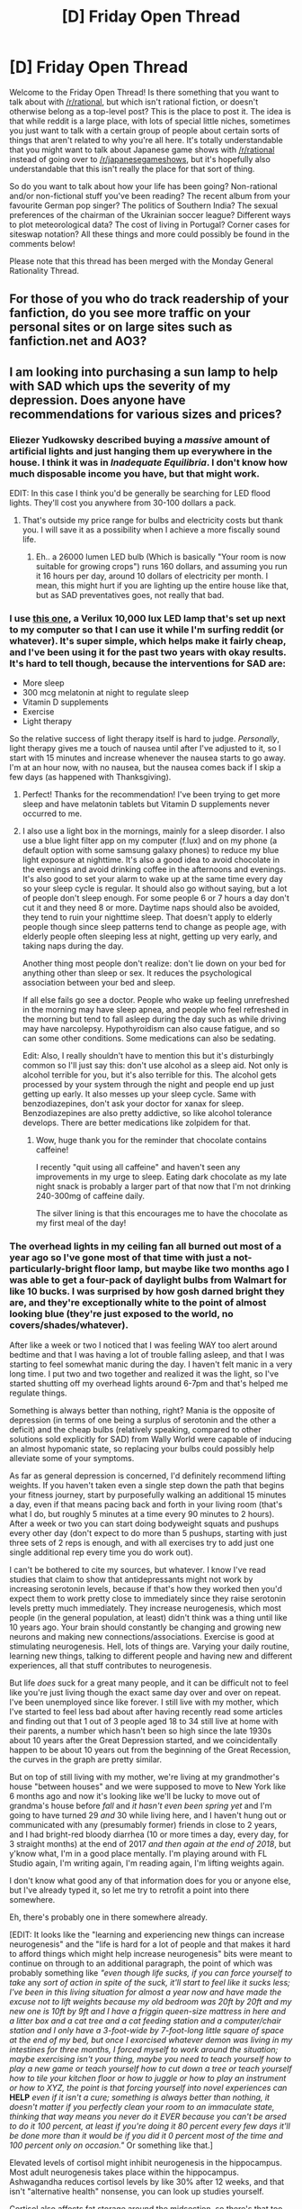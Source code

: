 #+TITLE: [D] Friday Open Thread

* [D] Friday Open Thread
:PROPERTIES:
:Author: AutoModerator
:Score: 20
:DateUnix: 1548428793.0
:DateShort: 2019-Jan-25
:END:
Welcome to the Friday Open Thread! Is there something that you want to talk about with [[/r/rational]], but which isn't rational fiction, or doesn't otherwise belong as a top-level post? This is the place to post it. The idea is that while reddit is a large place, with lots of special little niches, sometimes you just want to talk with a certain group of people about certain sorts of things that aren't related to why you're all here. It's totally understandable that you might want to talk about Japanese game shows with [[/r/rational]] instead of going over to [[/r/japanesegameshows]], but it's hopefully also understandable that this isn't really the place for that sort of thing.

So do you want to talk about how your life has been going? Non-rational and/or non-fictional stuff you've been reading? The recent album from your favourite German pop singer? The politics of Southern India? The sexual preferences of the chairman of the Ukrainian soccer league? Different ways to plot meteorological data? The cost of living in Portugal? Corner cases for siteswap notation? All these things and more could possibly be found in the comments below!

Please note that this thread has been merged with the Monday General Rationality Thread.


** For those of you who do track readership of your fanfiction, do you see more traffic on your personal sites or on large sites such as fanfiction.net and AO3?
:PROPERTIES:
:Author: red_adair
:Score: 14
:DateUnix: 1548453909.0
:DateShort: 2019-Jan-26
:END:


** I am looking into purchasing a sun lamp to help with SAD which ups the severity of my depression. Does anyone have recommendations for various sizes and prices?
:PROPERTIES:
:Author: SkyTroupe
:Score: 7
:DateUnix: 1548429095.0
:DateShort: 2019-Jan-25
:END:

*** Eliezer Yudkowsky described buying a /massive/ amount of artificial lights and just hanging them up everywhere in the house. I think it was in /Inadequate Equilibria/. I don't know how much disposable income you have, but that might work.

EDIT: In this case I think you'd be generally be searching for LED flood lights. They'll cost you anywhere from 30-100 dollars a pack.
:PROPERTIES:
:Author: Tandemmirror
:Score: 7
:DateUnix: 1548436632.0
:DateShort: 2019-Jan-25
:END:

**** That's outside my price range for bulbs and electricity costs but thank you. I will save it as a possibility when I achieve a more fiscally sound life.
:PROPERTIES:
:Author: SkyTroupe
:Score: 3
:DateUnix: 1548451015.0
:DateShort: 2019-Jan-26
:END:

***** Eh.. a 26000 lumen LED bulb (Which is basically "Your room is now suitable for growing crops") runs 160 dollars, and assuming you run it 16 hours per day, around 10 dollars of electricity per month. I mean, this might hurt if you are lighting up the entire house like that, but as SAD preventatives goes, not really that bad.
:PROPERTIES:
:Author: Izeinwinter
:Score: 3
:DateUnix: 1548513859.0
:DateShort: 2019-Jan-26
:END:


*** I use [[https://www.amazon.com/Verilux-HappyLight-Lucent-Bright-Therapy/dp/B079YBGPM5/ref=zg_bs_13053141_3?_encoding=UTF8&psc=1&refRID=VZN33WQ547B69BZ8Z5MT][this one]], a Verilux 10,000 lux LED lamp that's set up next to my computer so that I can use it while I'm surfing reddit (or whatever). It's super simple, which helps make it fairly cheap, and I've been using it for the past two years with okay results. It's hard to tell though, because the interventions for SAD are:

- More sleep
- 300 mcg melatonin at night to regulate sleep
- Vitamin D supplements
- Exercise
- Light therapy

So the relative success of light therapy itself is hard to judge. /Personally/, light therapy gives me a touch of nausea until after I've adjusted to it, so I start with 15 minutes and increase whenever the nausea starts to go away. I'm at an hour now, with no nausea, but the nausea comes back if I skip a few days (as happened with Thanksgiving).
:PROPERTIES:
:Author: alexanderwales
:Score: 5
:DateUnix: 1548444837.0
:DateShort: 2019-Jan-25
:END:

**** Perfect! Thanks for the recommendation! I've been trying to get more sleep and have melatonin tablets but Vitamin D supplements never occurred to me.
:PROPERTIES:
:Author: SkyTroupe
:Score: 3
:DateUnix: 1548451156.0
:DateShort: 2019-Jan-26
:END:


**** I also use a light box in the mornings, mainly for a sleep disorder. I also use a blue light filter app on my computer (f.lux) and on my phone (a default option with some samsung galaxy phones) to reduce my blue light exposure at nighttime. It's also a good idea to avoid chocolate in the evenings and avoid drinking coffee in the afternoons and evenings. It's also good to set your alarm to wake up at the same time every day so your sleep cycle is regular. It should also go without saying, but a lot of people don't sleep enough. For some people 6 or 7 hours a day don't cut it and they need 8 or more. Daytime naps should also be avoided, they tend to ruin your nighttime sleep. That doesn't apply to elderly people though since sleep patterns tend to change as people age, with elderly people often sleeping less at night, getting up very early, and taking naps during the day.

Another thing most people don't realize: don't lie down on your bed for anything other than sleep or sex. It reduces the psychological association between your bed and sleep.

If all else fails go see a doctor. People who wake up feeling unrefreshed in the morning may have sleep apnea, and people who feel refreshed in the morning but tend to fall asleep during the day such as while driving may have narcolepsy. Hypothyroidism can also cause fatigue, and so can some other conditions. Some medications can also be sedating.

Edit: Also, I really shouldn't have to mention this but it's disturbingly common so I'll just say this: don't use alcohol as a sleep aid. Not only is alcohol terrible for you, but it's also terrible for this. The alcohol gets processed by your system through the night and people end up just getting up early. It also messes up your sleep cycle. Same with benzodiazepines, don't ask your doctor for xanax for sleep. Benzodiazepines are also pretty addictive, so like alcohol tolerance develops. There are better medications like zolpidem for that.
:PROPERTIES:
:Author: Timewinders
:Score: 3
:DateUnix: 1548471265.0
:DateShort: 2019-Jan-26
:END:

***** Wow, huge thank you for the reminder that chocolate contains caffeine!

I recently "quit using all caffeine" and haven't seen any improvements in my urge to sleep. Eating dark chocolate as my late night snack is probably a larger part of that now that I'm not drinking 240-300mg of caffeine daily.

The silver lining is that this encourages me to have the chocolate as my first meal of the day!
:PROPERTIES:
:Author: RetardedWabbit
:Score: 2
:DateUnix: 1548542588.0
:DateShort: 2019-Jan-27
:END:


*** The overhead lights in my ceiling fan all burned out most of a year ago so I've gone most of that time with just a not-particularly-bright floor lamp, but maybe like two months ago I was able to get a four-pack of daylight bulbs from Walmart for like 10 bucks. I was surprised by how gosh darned bright they are, and they're exceptionally white to the point of almost looking blue (they're just exposed to the world, no covers/shades/whatever).

After like a week or two I noticed that I was feeling WAY too alert around bedtime and that I was having a lot of trouble falling asleep, and that I was starting to feel somewhat manic during the day. I haven't felt manic in a very long time. I put two and two together and realized it was the light, so I've started shutting off my overhead lights around 6-7pm and that's helped me regulate things.

Something is always better than nothing, right? Mania is the opposite of depression (in terms of one being a surplus of serotonin and the other a deficit) and the cheap bulbs (relatively speaking, compared to other solutions sold explicitly for SAD) from Wally World were capable of inducing an almost hypomanic state, so replacing your bulbs could possibly help alleviate some of your symptoms.

As far as general depression is concerned, I'd definitely recommend lifting weights. If you haven't taken even a single step down the path that begins your fitness journey, start by purposefully walking an additional 15 minutes a day, even if that means pacing back and forth in your living room (that's what I do, but roughly 5 minutes at a time every 90 minutes to 2 hours). After a week or two you can start doing bodyweight squats and pushups every other day (don't expect to do more than 5 pushups, starting with just three sets of 2 reps is enough, and with all exercises try to add just one single additional rep every time you do work out).

I can't be bothered to cite my sources, but whatever. I know I've read studies that claim to show that antidepressants might not work by increasing serotonin levels, because if that's how they worked then you'd expect them to work pretty close to immediately since they raise serotonin levels pretty much immediately. They increase neurogenesis, which most people (in the general population, at least) didn't think was a thing until like 10 years ago. Your brain should constantly be changing and growing new neurons and making new connections/associations. Exercise is good at stimulating neurogenesis. Hell, lots of things are. Varying your daily routine, learning new things, talking to different people and having new and different experiences, all that stuff contributes to neurogenesis.

But life /does/ suck for a great many people, and it can be difficult not to feel like you're just living though the exact same day over and over on repeat. I've been unemployed since like forever. I still live with my mother, which I've started to feel less bad about after having recently read some articles and finding out that 1 out of 3 people aged 18 to 34 still live at home with their parents, a number which hasn't been so high since the late 1930s about 10 years after the Great Depression started, and we coincidentally happen to be about 10 years out from the beginning of the Great Recession, the curves in the graph are pretty similar.

But on top of still living with my mother, we're living at my grandmother's house "between houses" and we were supposed to move to New York like 6 months ago and now it's looking like we'll be lucky to move out of grandma's house before /fall/ and /it hasn't even been spring yet/ and I'm going to have turned 29 /and/ 30 while living here, and I haven't hung out or communicated with any (presumably former) friends in close to 2 years, and I had bright-red bloody diarrhea (10 or more times a day, every day, for 3 straight months) at the end of 2017 /and then again at the end of 2018/, but y'know what, I'm in a good place mentally. I'm playing around with FL Studio again, I'm writing again, I'm reading again, I'm lifting weights again.

I don't know what good any of that information does for you or anyone else, but I've already typed it, so let me try to retrofit a point into there somewhere.

Eh, there's probably one in there somewhere already.

[EDIT: It looks like the "learning and experiencing new things can increase neurogenesis" and the "life is hard for a lot of people and that makes it hard to afford things which might help increase neurogenesis" bits were meant to continue on through to an additional paragraph, the point of which was probably something like /"even though life sucks, if you can force yourself to take/ any /sort of action in spite of the suck, it'll start to feel like it sucks less; I've been in this living situation for almost a year now and have made the excuse not to lift weights because my old bedroom was 20ft by 20ft and my new one is 10ft by 9ft and I have a friggin queen-size mattress in here and a litter box and a cat tree and a cat feeding station and a computer/chair station and I only have a 3-foot-wide by 7-foot-long little square of space at the end of my bed, but once I exorcised whatever demon was living in my intestines for three months, I forced myself to work around the situation; maybe exercising isn't your thing, maybe you need to teach yourself how to play a new game or teach yourself how to cut down a tree or teach yourself how to tile your kitchen floor or how to juggle or how to play an instrument or how to XYZ, the point is that forcing yourself into novel experiences can/ *HELP* /even if it isn't a cure; something is always better than nothing, it doesn't matter if you perfectly clean your room to an immaculate state, thinking that way means you never do it EVER because you can't be arsed to do it 100 percent, at least if you're doing it 80 percent every few days it'll be done more than it would be if you did it 0 percent most of the time and 100 percent only on occasion."/ Or something like that.]

Elevated levels of cortisol might inhibit neurogenesis in the hippocampus. Most adult neurogenesis takes place within the hippocampus. Ashwagandha reduces cortisol levels by like 30% after 12 weeks, and that isn't "alternative health" nonsense, you can look up studies yourself.

Cortisol also affects fat storage around the midsection, so there's that too as a bonus (though never expect any pill to magically peel away stomach fat to reveal abs, there's no such thing as "spot reduction," like, you can't work out specific areas of the body to lose fat in those specific areas, your body deposits fat in certain areas in a certain order; the stomach is pretty much the first place where fat is stored (for men anyway, it's a different order of fat storage for men vs women), so it's pretty much the last place where it's lost).
:PROPERTIES:
:Author: ElizabethRobinThales
:Score: 5
:DateUnix: 1548459185.0
:DateShort: 2019-Jan-26
:END:


*** This is relevant to my interests. Particularly, I'm in the market for a natural light alarm clock. The melatonin I take to fall asleep has made it much harder to get up before dawn since winter kicked in.
:PROPERTIES:
:Author: Iconochasm
:Score: 2
:DateUnix: 1548431548.0
:DateShort: 2019-Jan-25
:END:

**** I bought a cheap ($10?) wall timer and plugged my bedside lamp into it. The lamp is a cheap Target one with a low-lumen, warm-temperature LED bulb and a cheap shade. Total cost of the entire kit may have been $50, but I was buying retail for the lamp and shade instead of used.

The lamp turns on at 7:30 a.m., more or less, and my mechanical alarm clock goes off at 8, more or less. It's all very analog.
:PROPERTIES:
:Author: red_adair
:Score: 3
:DateUnix: 1548453743.0
:DateShort: 2019-Jan-26
:END:


**** I've found that ensuring that the first thing I do in the morning (before showering et al, literally within five minutes of the alarm if possible) is /eating something substantial/, has calibrated my brain so that it naturally /wants/ to wake up right when my alarm goes off. (This is, AFAIK, to do with orexin release in the brain being the counter to adenosine release---animals naturally recalibrate to wake up at the time of best historical meal availability.)

Sadly, this means that you can't spend any time cooking in the morning before eating. Depending on your meal preferences, that either translates to preparing breakfast the night before (e.g. non-instant porridge), eating something you don't cook (e.g. granola and yoghurt), or eating an “instant” meal (e.g. a grocery store frozen “breakfast wrap” which you just microwave.) I alternate all three methods. If I crave more complex breakfast meals, I'll prepare those as brunch on weekends, after first having toast or a granola bar (something small that will kickstart your appetite) the moment I get up.

I also, more recently, acquired a light therapy lamp, which I sit in front of while eating said breakfast. This was a good multiplier for the wakefulness-calibrating effect of eating first thing upon waking up, I think, but when I tried it on its own, it didn't help nearly as much as eating first thing on its own (i.e. I quickly went back to feeling unable to get out of bed.)
:PROPERTIES:
:Author: derefr
:Score: 3
:DateUnix: 1548522642.0
:DateShort: 2019-Jan-26
:END:


*** Alternatively, if it's possible you could try to take a vacation to somewhere a bit more tropical. I never stay during winter semester break at my university due to this reason. And it does wonders for me honestly.
:PROPERTIES:
:Author: _brightwing
:Score: 2
:DateUnix: 1548437394.0
:DateShort: 2019-Jan-25
:END:

**** I can't quite afford to just go on vacation when I please. I already use most of my vacation days and money to visit family or for weddings. Maybe in the future when I can afford it.
:PROPERTIES:
:Author: SkyTroupe
:Score: 3
:DateUnix: 1548451063.0
:DateShort: 2019-Jan-26
:END:


** So, I didn't get an extension on my temporary role investigating fatal car crashes (boo!) but that means I am moving my trip to Paris forward, like, a full month (yay!).

So, from ~June to ~November, I'm going to be living in Paris - around the 19e, if anyone in the area wants to be my new best friend. I'm working on my visa application this coming week - I've booked in a 6 month course in a language school.

I'm excited! And terrified.

I've got paid leave from work so my "passive" income will be about 1200 euro a month, but the visa should allow me to work an additional 20 hours a week. It looks like a room in an apartment comes to about 600 euro, so I shouldn't starve to death even if i don't manage to find a job (double yay).

Anyone have any recommendations / suggestions / unsolicited advice?
:PROPERTIES:
:Author: MagicWeasel
:Score: 11
:DateUnix: 1548476504.0
:DateShort: 2019-Jan-26
:END:

*** There's some good French manga translations if you're into that sort of thing, to supplement your language learning.
:PROPERTIES:
:Author: iftttAcct2
:Score: 4
:DateUnix: 1548482958.0
:DateShort: 2019-Jan-26
:END:

**** WHAT? Blasphemy! If you're going to read comic books to practice your French, the least you could do is read Franco-Belgian comic books!
:PROPERTIES:
:Author: CouteauBleu
:Score: 2
:DateUnix: 1548584231.0
:DateShort: 2019-Jan-27
:END:

***** Like Asterix or Tintin?
:PROPERTIES:
:Author: CCC_037
:Score: 1
:DateUnix: 1548667387.0
:DateShort: 2019-Jan-28
:END:

****** You can check Wikipedia for a reading list, but yeah.

In the old classics, you have Tintin, Asterix, Lucky Luke, The Smurfs, Blake and Mortimer, Spirou and Fantasio, the Marsupilami, Gaston Lagaffe, and a bunch of others.

For more recent stuff, you have Lanfeust de Troy, Dungeon, Raghnarok, Lou, Seuls, and these are the mainstream ones that I know off the top of my head.
:PROPERTIES:
:Author: CouteauBleu
:Score: 2
:DateUnix: 1548674940.0
:DateShort: 2019-Jan-28
:END:


**** I've never really read much manga, I read the death note manga, but that was more because I liked the anime.

Do you have any specific recommendations? Preferably something formatted for kindle, if that's possible.
:PROPERTIES:
:Author: MagicWeasel
:Score: 1
:DateUnix: 1548584109.0
:DateShort: 2019-Jan-27
:END:


*** Great!

Remind me when you arrive if you want to have a mini [[/r/rational][r/rational]] Paris meetup :D
:PROPERTIES:
:Author: CouteauBleu
:Score: 3
:DateUnix: 1548584326.0
:DateShort: 2019-Jan-27
:END:

**** Absolument ! :) Would be great to see a friendly face !

I've already had a mini [[/r/rational]] "my city in Australia" meetup with a lurking guy (we've lost touch but hey, if you're still out there I had fun and my husband would still be happy to party with you sometime!), so I think mini [[/r/rational]] meetups are going to become my thing somehow?
:PROPERTIES:
:Author: MagicWeasel
:Score: 2
:DateUnix: 1548584719.0
:DateShort: 2019-Jan-27
:END:


*** Preemptive welcome to europe! My advice would be to visit other european countries. Paris is 4/5 hours by train from cologne, Brussel, Amsterdam are much closer, London is a hop over the channel.

And if you by chance drop by in Berlin/East germany, we can do a cheela mini meetup.
:PROPERTIES:
:Author: SvalbardCaretaker
:Score: 3
:DateUnix: 1548604358.0
:DateShort: 2019-Jan-27
:END:

**** I was planning on visiting one other european capital per month for a day or a weekend because of the train thing, so yes, a Berlin cheela mini meetup might be on the cards, if you'll have me!
:PROPERTIES:
:Author: MagicWeasel
:Score: 1
:DateUnix: 1548633520.0
:DateShort: 2019-Jan-28
:END:


*** I'm told on good authority that Paris has some pretty impressive art museums.

Have a good trip, and enjoy your holiday!
:PROPERTIES:
:Author: CCC_037
:Score: 2
:DateUnix: 1548667430.0
:DateShort: 2019-Jan-28
:END:


** [deleted]
:PROPERTIES:
:Score: 9
:DateUnix: 1548429184.0
:DateShort: 2019-Jan-25
:END:

*** Huh, haven't come across this one before. Surprised at how long it is for having flown under the radar. I'll have to check it out.
:PROPERTIES:
:Author: iftttAcct2
:Score: 6
:DateUnix: 1548443627.0
:DateShort: 2019-Jan-25
:END:


*** I've read a fair amount of it so far and have to say it's good, I really enjoy it.

Any similar recommendations?
:PROPERTIES:
:Score: 2
:DateUnix: 1548505019.0
:DateShort: 2019-Jan-26
:END:


** I've been interested in reading both fictional and non-fictional works that make use of Social Combat, preferably one that handles the [[https://tvtropes.org/pmwiki/pmwiki.php/Main/GuileHero][Guile Hero]] vs [[https://tvtropes.org/pmwiki/pmwiki.php/Main/ManipulativeBastard][Manipulative Bastard]] tropes. I'm tired of direct battles and magical/sword fights. Are there any good works you can recommend?

I've read that [[http://luminous.elcenia.com/][Luminosity]] is a good work of fiction with a manipulative heroine, is that true? Does it handle social combat well? Is it really like [[https://en.wikipedia.org/wiki/House_of_Cards_(U.S._TV_series][House of Cards]]) but with vampires?

On non-fiction, I only know the classics such as:

- [[https://en.wikipedia.org/wiki/The_Prince][The Prince by Machiavelli]]
- How to make friends and influence people by Andrew Carnegie
- 48 Laws of Power by Green. This one has the caveat that it heavily contradicts itself in some parts so I question it's usefulness.

Are there any other good non-fiction social combat books you could recommend?

Also I've been wondering just how far social combat and guile can take you. Implying you're successful in manipulating someone into giving you a high position at work for example, even if you're very charismatic, if you fail in most of your assignments in a row, it will soon catch up with you.

So, I wonder if characters who invest heavily into social skills at the expense of the rest would really be using an optimal strategy.

--------------

This week I've been reading the book [[https://www.goodreads.com/book/show/7845157-bounce][Bounce]], and really enjoying how it demystifies the concept of natural genius. It explores geniuses such as Mozart, Newton or more contemporary ones like chess grandmasters and the training they have undergone to achieve "genius" status. It's inspiring to think a person could reach such a level provided enough effort and sacrifice was made. Still, I wonder what are the limits of such a "Theory of Effort" and if it applies to outliers such as [[https://en.wikipedia.org/wiki/Kim_Ung-yong][Kim Ung Yong]].

It also makes one question just how much they sacrificed to reach such a level of mastery and if their stories are correct. Maybe their training regimes could be reverse-engineered to reach the same achievements as them if enough effort and resources were invested.

I've been toying with the idea of a Boku No Hero fanfic about a villain that makes use of guile and careful planning to compete with Deku's brute force approach, with the plot twist that his Quirk is super-strength. The idea would be that he had developed his tactical mindset and guile by reverse engineering smart villain's strategies and using rigorous training to imitate their skills without being naturally gifted himself.

--------------

Any fans of [[https://mrgone.rocksolidshells.com/nwod.html][World of Darkness? I've found that the character sheets]] are great to depict almost any character. They show each of the attributes and skills that characters can practice in a measurable manner, with the flexibility of adding more traits if you so wish.

I've found them useful to describe a character for a story, simply adding or subtracting attributes and magic systems, along with allowing to more easily keep track of equipment and progression the character makes through the story.

--------------

Finally a question to the community. When you write original stories, do you start with the worldbuilding and get the story concept from there? Or do you prefer to create the character and think of the scenario they interact with, and build the world around them afterwards?

Do you think there's an advantage to one approach over the other?
:PROPERTIES:
:Author: FaustAlexander
:Score: 4
:DateUnix: 1548456057.0
:DateShort: 2019-Jan-26
:END:

*** u/onestojan:
#+begin_quote
  Social Combat
#+end_quote

Some books that come to mind:

- [[https://www.goodreads.com/book/show/20553844-how-to-profit-by-one-s-enemies][How to Profit by One's Enemies]] by Plutarch. A very short yet timeless text that is over 2000 years old.

- [[https://www.goodreads.com/book/show/1111.The_Power_Broker][The Power Broker: Robert Moses and the Fall of New York]] by Robert Caro. A fascinating portrait of power. From the cover: "Without ever having been elected to office, he dominated the men who were - even his most bitter enemy, Franklin D. Roosevelt, could not control him - until he finally encountered, in Nelson Rockefeller, the only man whose power (and ruthlessness in wielding it) equalled his own."

- [[https://www.goodreads.com/book/show/26073079-the-cultural-revolution][The Cultural Revolution: A People's History, 1962-1976]] by Frank Dikötter. How Mao used the Cultural Revolution to manoeuvre his opponents into lose-lose positions. This [[https://twitter.com/Scholars_Stage/status/1084237324748185600][twitter thread]] does the book more justice than my description.

- [[https://www.goodreads.com/book/show/11612989-the-dictator-s-handbook][The Dictator's Handbook: Why Bad Behavior is Almost Always Good Politics]] by Bruce Bueno de Mesquita and Alastair Smith. Leaders do whatever keeps them in power. Everything else is just bread and circuses. I'd describe this book as Freakonomics for politics.

Fiction:

- [[https://www.goodreads.com/book/show/23444482-the-traitor-baru-cormorant?ac=1&from_search=true][The Traitor Baru Cormorant]] by Seth Dickinson. A savant accountant takes on an evil empire from the inside.

- [[https://www.goodreads.com/book/show/589979.Daughter_of_the_Empire][Daughter of the Empire]] by Raymond Feist. An inexperienced heiress of a suddenly ruined aristocratic family must ensure their survival in an empire that loves power games.
:PROPERTIES:
:Author: onestojan
:Score: 10
:DateUnix: 1548460601.0
:DateShort: 2019-Jan-26
:END:

**** So many good books to choose from, thanks a lot for such a complete overview!
:PROPERTIES:
:Author: FaustAlexander
:Score: 2
:DateUnix: 1548469276.0
:DateShort: 2019-Jan-26
:END:


*** u/alexanderwales:
#+begin_quote
  Finally a question to the community. When you write original stories, do you start with the worldbuilding and get the story concept from there? Or do you prefer to create the character and think of the scenario they interact with, and build the world around them afterwards?

  Do you think there's an advantage to one approach over the other?
#+end_quote

If you're into podcasts, we did two episodes on this for Rationally Writing, [[http://daystareld.com/podcast/rationally-writing-21/][Top Down Storytelling]] and [[http://daystareld.com/podcast/rationally-writing-22/][Bottom Up Storytelling]]. But if you don't have an hour and a half to listen to those:

I usually start from the worldbuilding and then move outward from there, finding themes as I go. This tends to make for a much more naturalistic piece, less tightly plotted, but more believable simply because the world doesn't exist to serve the plot. That said, there's something of an iterative process where I move back and forward between approaches, first making the world, seeing what kinds of plots come from that, and then going back to tweak the world if I think there's not enough room for interesting plots, or if there are more interesting quirks that might come from slight rules changes. Because a world has many parts, this can be a long process of going back and forth, seeing the effects of changes, making tweaks, seeing different effects, looking at possible plots, and going through more iteration.

The advantage of the /other/ approach, doing the story concept first, is that your story can have tighter plotting, less extraneous bits, and hit your themes harder.

(I don't think that one is strictly superior to the other, but I will say that it'll be easier to adhere to [[/r/rational]] standards if you're finding the stories in the world, rather than building the world to suit a story, generally speaking.)

Also, [[https://docs.google.com/document/d/1m9AfeqVGDHDY5ldctk444LNCt4V33ffl2DWCqQo7zLc/edit?usp=sharing][see here]] for a longer essay on narrativism vs. simulationism.
:PROPERTIES:
:Author: alexanderwales
:Score: 7
:DateUnix: 1548458607.0
:DateShort: 2019-Jan-26
:END:

**** Oh I love Podcasts, so this will be great for the stories. I've written a little but I'm not satisfied with them so far and I've struggled with the characters fitting the world at times. Thanks a lot for the suggestions!
:PROPERTIES:
:Author: FaustAlexander
:Score: 2
:DateUnix: 1548459357.0
:DateShort: 2019-Jan-26
:END:


*** Twig has plenty of action scenes but there's also a lot of cloak and dagger type stuff. Sy is very much both of those tropes, to the point where he even candidly calls himself a manipulative bastard a few times.

​

I don't use a full RPG character sheet, but I have a template with sections for different things like primary trait, motivation, gear, etc. Characterization is really hard for me, so having a step-by-step checklist for the soft stuff helps a lot and the other sections just make sure I have a central reference so I don't mess up continuity.

​

#+begin_quote
  When you write original stories, do you start with the worldbuilding and get the story concept from there? Or do you prefer to create the character and think of the scenario they interact with, and build the world around them afterwards?
#+end_quote

I started with an interesting idea: what would The Magicians crossed with Ender's Game look like? From there I just kind of kept picking the "inspect" option on each new idea. For example, Battle School had a single objective (kill the buggers). I decided that my Academy's leaders wanted to take over the world, not because evil, but because they didn't want everyone else to ruin it. That in turn begged the question of why they hadn't already, so I chose to have magic be strong, but not so strong that a group of sorcerers could take on an entire army. That led me to having the Academy be secretive and more interested in political manipulation than direct power. And so on. I didn't get down to characters till the end (ish, since it's still being worked on).

​
:PROPERTIES:
:Author: HarmlessHealer
:Score: 6
:DateUnix: 1548467943.0
:DateShort: 2019-Jan-26
:END:


*** The Prince of Nothing series by R Scott Bakker has both social combat and regular combat / war stuff. It's pretty good and I like parts of it a lot.
:PROPERTIES:
:Author: Escapement
:Score: 5
:DateUnix: 1548466873.0
:DateShort: 2019-Jan-26
:END:

**** Seconded. Although it's very dark in several places which ruined those parts for me. Definitely not for the squeamish. The philosophical theme is super fascinating and the reason I read it in the first place. Bakker's writing is top notch. One of the very few portrayals of a "dark rationalist" main character, whose quotes keep ringing in my head from the sheer poetry of it.
:PROPERTIES:
:Author: VanPeer
:Score: 3
:DateUnix: 1548540090.0
:DateShort: 2019-Jan-27
:END:


**** u/FaustAlexander:
#+begin_quote
  The Prince of Nothing series by R Scott Bakker has both social combat and regular combat / war stuff.
#+end_quote

Thanks a lot for the recommendation! Will check it
:PROPERTIES:
:Author: FaustAlexander
:Score: 2
:DateUnix: 1548469100.0
:DateShort: 2019-Jan-26
:END:


*** Kaguya-sama Wants to Be Confessed To is a comedy manga/anime about two geniuses in high school trying to get the other one to confess their love, and using overcomplicated social manipulation to do so.

A Son of Ice and Fire has a lot of political battles in it too. Really good book series.
:PROPERTIES:
:Score: 5
:DateUnix: 1548504977.0
:DateShort: 2019-Jan-26
:END:


*** u/Roxolan:
#+begin_quote
  I've read that Luminosity is a good work of fiction with a manipulative heroine, is that true?
#+end_quote

It is a good work of fiction. It is primarily a rational romance novel, however. Lots of honest discussion of goals & feelings, but not /adversarial/ as such except for two chapters.
:PROPERTIES:
:Author: Roxolan
:Score: 5
:DateUnix: 1548539690.0
:DateShort: 2019-Jan-27
:END:


*** u/CCC_037:
#+begin_quote
  preferably one that handles the Guile Hero vs Manipulative Bastard tropes
#+end_quote

"Going Postal" by Terry Pratchett neatly fits into this category (on the fictional side).

The hero - well, the /protagonist/ - is Moist von Lipwig, a con man, a trickster, a double-crosser who swindles and cheats and steals his way through life, until he gets caught and Lord Vetinari offers him a choice between more-or-less honest employment (running the Post Office, which hasn't worked properly in decades) or a sharply truncated life. And then takes steps to make /very/ sure that Moist can't get out of the deal.

The /villain/ of the story is someone who starts out having succeeded where Moist failed, having conned, lied and cheated his way into being both rich and respected, secure that his position is nearly entirely untouchable...
:PROPERTIES:
:Author: CCC_037
:Score: 3
:DateUnix: 1548668310.0
:DateShort: 2019-Jan-28
:END:


*** u/fassina2:
#+begin_quote
  Maybe their training regimes could be reverse-engineered to reach the same achievements as them if enough effort and resources were invested.
#+end_quote

That'd be cute, do you think people are that stupid that in what? Centuries worth of competition they haven't had the idea to emulate the top people in their fields ?

​

Anyway on your other point, no there are hard limits to how far you can get with just training. Yes you can get very good with training and effort, but the people at the top are all doing it too, the outcome of this is that people with natural advantages are more likely to win and be at the top at competitions. i.e higher long capacity, height in certain sports, arm length, leg length etc.

​

It's not necessarily PC or how we'd like things to be, but it is how it is. Olympian medalists for instance tend to have a more similar body structure and characteristics to their competitors than to their own siblings and parents, that's how competitive these things are..
:PROPERTIES:
:Author: fassina2
:Score: 3
:DateUnix: 1548461554.0
:DateShort: 2019-Jan-26
:END:

**** u/FaustAlexander:
#+begin_quote
  That'd be cute, do you think people are that stupid that in what? Centuries worth of competition they haven't had the idea to emulate the top people in their fields ?
#+end_quote

That's what I wondered. According to the book, most world class athletes, artists and academics spent an average of 5 years practicing 8 hours daily to reach their genius status. That assuming a good amount of resources and focus is spent and methods are given to motivate them to keep going.

According to the book, most young geniuses simply started at a very young age when their brains had the most plasticity and thus on average only started showing their true talent at 5-10 years old.

I bet there's a genetic component too, it would also be interesting to see how it develops across generations.
:PROPERTIES:
:Author: FaustAlexander
:Score: 3
:DateUnix: 1548469260.0
:DateShort: 2019-Jan-26
:END:

***** It's a great message, check out Outliers by Malcom Gladwell, it's basically what this book bounce was based on.. Also Sports Gene, if you want to see the other side of the argument.
:PROPERTIES:
:Author: fassina2
:Score: 2
:DateUnix: 1548496545.0
:DateShort: 2019-Jan-26
:END:


*** u/tjhance:
#+begin_quote
  When you write original stories, do you start with the worldbuilding and get the story concept from there? Or do you prefer to create the character and think of the scenario they interact with, and build the world around them afterwards?
#+end_quote

I sort of build these out in tandem. For my current work-in-progress, I started with a couple of kernels that I built my world around. I came up with an idea for the antagonist, then got stuck for a while trying to make a protagonist or any kind of plot, or even meaningfully tie together the two different seeds that my worldbuilding was founded from. Eventually, after agonizing brainstorming, I got all of that to click into place, a story idea and character I was excited about, and that formed the basis for an outline. Since then, I've had to simultaneously flesh out the world and the characters as necessary, sometimes tweaking background details in the world to allow for the story I really want. Sometimes, though, characters that started as background or plot really ran away from me and took on their own life, which feels magical. (Usually this happens when I actually start writing them on the page, since before that point, it's too easy to think of them as blank faces pinned to a particular plot function without fleshing them out.)
:PROPERTIES:
:Author: tjhance
:Score: 2
:DateUnix: 1548474392.0
:DateShort: 2019-Jan-26
:END:


*** u/GeneralExtension:
#+begin_quote
  When you write original stories,
#+end_quote

I don't have a lot of experience, but the reason for the number of stories which take place on Earth (as opposed to someone designing a world) became more apparent after I came up with a story and that was what happened. People interact with this world, and it's familiar, so working with that just takes generating a story and characters, as opposed to also coming up with a world. (It can literally spring from looking at something and going "What If...".) If I end up making it into something I probably will make a different world for it - it requires some things to change, so the background (stuff that happens before the story starts, and out of view of the characters) as well as how people operate needs some work. (A different society, or less atomic culture or something might be required for the number of groups to exist to make the story feasible.)

So you can come up with a story by initially thinking about it taking place on Earth, and then if things diverge too much, I think you can flesh a world around it, and rework it. What easiest or best probably depends on you - there's a story about writing that goes like this: An author wrote a book, and wrote all the fun parts first, but then didn't want to write the rest. They looked through what they'd written, cut the boring parts out, and sent it to the publisher.

#+begin_quote
  I've been toying with the idea of a Boku No Hero fanfic
#+end_quote

I would read that.
:PROPERTIES:
:Author: GeneralExtension
:Score: 2
:DateUnix: 1548484304.0
:DateShort: 2019-Jan-26
:END:


*** u/red_adair:
#+begin_quote
  Social Combat
#+end_quote

Maybe Ada Palmer's [[https://en.wikipedia.org/wiki/Terra_Ignota][Terra Ignota]] series?
:PROPERTIES:
:Author: red_adair
:Score: 2
:DateUnix: 1548629821.0
:DateShort: 2019-Jan-28
:END:


** What are your opinions on analytics that track reader visits to sites you maintain?
:PROPERTIES:
:Author: red_adair
:Score: 2
:DateUnix: 1548453900.0
:DateShort: 2019-Jan-26
:END:

*** Such capability seems too simple to be worth the title "analytics". Even the most barebones site keeps an access log.
:PROPERTIES:
:Author: ToaKraka
:Score: 2
:DateUnix: 1548461390.0
:DateShort: 2019-Jan-26
:END:


** Not really sure where else to ask this:

I prefer to read complete stories, but quite liked the first couple acts of Mother of Learning, back when that was all there was. Without giving away spoilers, do we know about how close we are to the end? I've heard that it's definitely near the end game - has the author given any definite mentions to when it'll be complete?
:PROPERTIES:
:Author: Salivanth
:Score: 1
:DateUnix: 1548926387.0
:DateShort: 2019-Jan-31
:END:

*** A few chapters ago, the author said we were probably about 10 chapters away from being done.
:PROPERTIES:
:Author: tjhance
:Score: 1
:DateUnix: 1548979104.0
:DateShort: 2019-Feb-01
:END:
